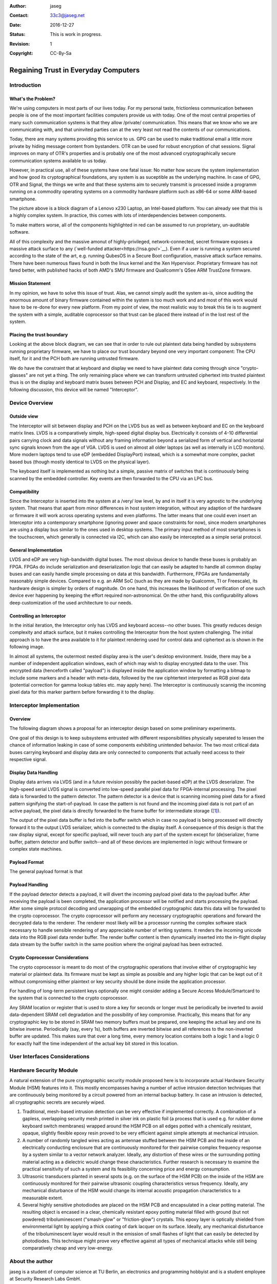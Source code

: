 :Author: jaseg
:Contact: 33c3@jaseg.net
:date: $Date: 2016-12-27 18:15:00 +0100 (Tue, 27 Sep 2016) $
:status: This is work in progress.
:revision: 1
:copyright: CC-By-Sa

=====================================
Regaining Trust in Everyday Computers
=====================================

Introduction
============

What's the Problem?
-------------------

We're using computers in most parts of our lives today. For my personal taste, frictionless communication between people
is one of the most important facilities computers provide us with today. One of the most central properties of many such
communication systems is that they allow /private/ communication. This means that we know who we are communicating with,
and that uninvited parties can at the very least not read the contents of our communications.

Today, there are many systems providing this service to us. GPG can be used to make traditional email a little more
private by hiding message content from bystanders. OTR can be used for robust encryption of chat sessions. Signal
improves on many of OTR's properties and is probably one of the most advanced cryptographically secure communication
systems available to us today.

However, in practical use, all of these systems have one fatal issue: No matter how secure the system implementation and
how good its cryptographical foundations, any system is as suceptible as the underlying machine. In case of GPG, OTR and
Signal, the things we write and that these systems aim to securely transmit is processed inside a programm running on a
commodity operating systems on a commodity hardware platform such as x86-64 or some ARM-based smartphone.

.. image:: slides/slide05.png

The picture above is a block diagram of a Lenovo x230 Laptop, an Intel-based platform. You can already see that this is
a highly complex system. In practice, this comes with lots of interdependencies between components.

To make matters worse, all of the components highlighted in red can be assumed to run proprietary, un-auditable
software.

All of this complexity and the massive amonut of highly-privileged, network-connected, secret firmware exposes a massive
attack surface to any (`well-funded attacker<https://nsa.gov/>`__). Even if a user is running a system secured according
to the state of the art, e.g. running QubesOS in a Secure Boot configuration, massive attack surface remains. There have
been numerous flaws found in both the linux kernel and the Xen Hypervisor. Proprietary firmware has not fared better,
with published hacks of both AMD's SMU firmware and Quallcomm's QSee ARM TrustZone firmware.

Mission Statement
-----------------

In my opinion, we have to solve this issue of trust. Alas, we cannot simply audit the system as-is, since auditing the
enormous amount of binary firmware contained within the system is too much work and and most of this work would have to
be re-done for every new platform. From my point of view, the most realistic way to break this tie is to augment the
system with a simple, auditable coprocessor so that trust can be placed there instead of in the lost rest of the system.

Placing the trust boundary
--------------------------

Looking at the above block diagram, we can see that in order to rule out plaintext data being handled by subsystems
running proprietary firmware, we have to place our trust boundary beyond one very important component: The CPU itself,
for it and the PCH both are running untrusted firmware.

We do have the constraint that at keyboard and display we need to have plaintext data coming through since
"crypto-glasses" are not yet a thing. The only remaining place where we can transform untrusted ciphertext into trusted
plaintext thus is on the display and keyboard matrix buses between PCH and Display, and EC and keyboard, respectively.
In the following discussion, this device will be named "Interceptor".

.. image:: slides/slide08.png

Device Overview
===============

Outside view
------------

The Interceptor will sit between display and PCH on the LVDS bus as well as between keyboard and EC on the keyboard
matrix lines. LVDS is a comparatively simple, high-speed digital display bus. Electrically it consists of 4-10
differential pairs carrying clock and data signals without any framing information beyond a serialized form of vertical
and horizontal sync signals known from the age of VGA. LVDS is used on almost all older laptops (as well as internally
in LCD monitors). More modern laptops tend to use eDP (embedded DisplayPort) instead, which is a somewhat more complex,
packet based bus (though mostly identical to LVDS on the physical layer).

The keyboard itself is implemented as nothing but a simple, passive matrix of switches that is continuously being
scanned by the embedded controller. Key events are then forwarded to the CPU via an LPC bus.

.. image:: slides/slide09.png

Compatibility
-------------

Since the Interceptor is inserted into the system at a /very/ low level, by and in itself it is very agnostic to the
underlying system. That means that apart from minor differences in host system integration, without any adaption of the
hardware or firmware it will work across operating systems and even platforms. The latter means that one could even
insert an Interceptor into a contemporary smartphone (ignoring power and space constraints for now), since modern
smartphones are using a display bus similar to the ones used in desktop systems. The primary input method of most
smartphones is the touchscreen, which generally is connected via I2C, which can also easily be intercepted as a simple
serial protocol.

.. image:: slides/slide10.png

General Implementation
----------------------

LVDS and eDP are very high-bandwidth digital buses. The most obvious device to handle these buses is probably an FPGA.
FPGAs do include serialization and deserialization logic that can easily be adapted to handle all common display buses
and can easily handle simple processing on data at this bandwidth. Furthermore, FPGAs are fundamentally reasonably
simple devices. Compared to e.g. an ARM SoC (such as they are made by Qualcomm, TI or Freescale), its hardware design is
simpler by orders of magnitude. On one hand, this increases the likelihood of verification of one such device ever
happening by keeping the effort required non-astronomical. On the other hand, this configurability allows deep
customization of the used architecture to our needs.

Controlling an Interceptor
--------------------------

In the initial iteration, the Interceptor only has LVDS and keyboard access--no other buses. This greatly reduces design
complexity and attack surface, but it makes controlling the Interceptor from the host system challenging. The initial
approach is to have the area available to it for plaintext rendering used for control data and ciphertext as is shown in
the following image.

.. image:: slides/slide12.png

In almost all systems, the outermost nested display area is the user's desktop environment. Inside, there may be a
number of independent application windows, each of which may wish to display encrypted data to the user. This encrypted
data (henceforth called "payload") is displayed inside the application window by formatting a bitmap to include some
markers and a header with meta-data, followed by the raw ciphtertext interpreted as RGB pixel data (potential correction
for gamma lookup tables etc. may apply here). The Interceptor is continuously scannig the incoming pixel data for this
marker parttern before forwarding it to the display.

Interceptor Implementation
==========================

Overview
--------

The following diagram shows a proposal for an interceptor design based on some preliminary experiments.

.. image:: slides/slide14.png

One goal of this design is to keep subsystems entrusted with different responsibilities physically seperated to lessen
the chance of information leaking in case of some components exhibiting unintended behavior. The two most critical data
buses carrying keyboard and display data are only connected to components that actually need access to their respective
signal.

Display Data Handling
---------------------

Display data arrives via LVDS (and in a future revision possibly the packet-based eDP) at the LVDS deserializer. The
high-speed serial LVDS signal is converted into low-speed parallel pixel data for FPGA-internal processing. The pixel
data is forwarded to the pattern detector. The pattern detector is a device that is scanning incoming pixel data for a
fixed pattern signifying the start-of-payload. In case the pattern is not found and the incoming pixel data is not part
of an active payload, the pixel data is directly forwarded to the frame buffer for intermediate storage ([#triplebuf]_).

The output of the pixel data buffer is fed into the buffer switch which in case no payload is being processed will
directly forward it to the output LVDS serializer, which is connected to the display itself. A consequence of this
design is that the raw display signal, except for specific payload, will never touch any part of the system except for
(de)serializer, frame buffer, pattern detector and buffer switch--and all of these devices are implemented in logic
without firmware or complex state machines.

Payload Format
--------------
.. Header format and markers

The general payload format is that 

Payload Handling
----------------

If the payload detector detects a payload, it will divert the incoming payload pixel data to the payload buffer. After
receiving the payload is been completed, the application processor will be notified and starts processing the payload.
After some simple protocol decoding and unwrapping of the embedded cryptographic data this data will be forwarded to the
crypto coprocessor. The crypto coprocessor will perform any necessary cryptographic operations and forward the decrypted
data to the renderer. The renderer most likely will be a processor running the complex software stack necessary to
handle sensible rendering of any appreciable number of writing systems. It renders the incoming unicode data into the
RGB pixel data render buffer. The render buffer content is then dynamically inserted into the in-flight display data
stream by the buffer switch in the same position where the original payload has been extracted.

Crypto Coprocessor Considerations
---------------------------------

The crypto coprocessor is meant to do most of the cryptographic operations that involve either of cryptographic key
material or plaintext data. Its firmware must be kept as simple as possible and any higher logic that can be kept out of
it without compromising either plaintext or key security should be done inside the application processor.

For handling of long-term persistent keys optionally one might consider adding a Secure Access Module/Smartcard to the
system that is connected to the crypto coprocessor.

Any SRAM location or register that is used to store a key for seconds or longer must be periodically be inverted to
avoid data-dependent SRAM cell degradation and the possibility of key compromise. Practically, this means that for any
cryptographic key to be stored in SRAM two memory buffers must be prepared, one keeping the actual key and one its
bitwise inverse. Periodically (say, every 1s), both buffers are inverted bitwise and all references to the non-inverted
buffer are updated. This makes sure that over a long time, every memory location contains both a logic 1 and a logic 0
for exactly half the time independent of the actual key bit stored in this location.

User Interfaces Considerations
==============================

Hardware Security Module
========================

A natural extension of the pure cryptographic security module proposed here is to incorporate actual Hardware Security
Module (HSM) features into it. This mostly encompasses having a number of active intrusion detection techniques that are
continuously being monitored by a circuit powered from an internal backup battery. In case an intrusion is detected,
all cryptographic secrets are securely wiped.

1. Traditional, mesh-based intrusion detection can be very effective if implemented correctly. A combination of a
   gapless, overlapping security mesh printed in silver ink on plastic foil (a process that is used e.g. for rubber dome
   keyboard switch membranes) wrapped around the HSM PCB on all edges potted with a chemically resistant, opaque,
   slightly flexible epoxy resin proved to be very efficient against simple attempts at mechanical intrusion.
2. A number of randomly tangled wires acting as antennae stuffed between the HSM PCB and the inside of an electrically
   conducting enclosure that are continuously monitored for their pairwise complex frequency response by a system
   similar to a vector network analyzer. Ideally, any distortion of these wires or the surrounding potting material
   acting as a dielectric would change these characteristics. Further research is necessary to examine the practical
   sensitivity of such a system and its feasibility concerning price and energy consumption.
3. Ultrasonic transducers planted in several spots (e.g. on the surface of the HSM PCB) on the inside of the HSM are
   continuously monitored for their pairwise ultrasonic coupling characteristics versus frequency. Ideally, any
   mechanical disturbance of the HSM would change its internal acoustic propagation characteristics to a measurable
   extent.
4. Several highly sensitive photodiodes are placed on the HSM PCB and encapsulated in a clear potting material. The
   resulting object is encased in a clear, chemically resistant epoxy potting material filled with ground (but not
   powdered) triboluminescent ("smash-glow" or "friction-glow") crystals. This epoxy layer is optically shielded from
   environmental light by applying a thick coating of dark lacquer on its surface. Ideally, any mechanical disturbance
   of the triboluminescent layer would result in the emission of small flashes of light that can easily be detected by
   photodiodes. This technique might prove very effective against all types of mechanical attacks while still being
   comparatively cheap and very low-energy.

About the author
================

jaseg is a student of computer science at TU Berlin, an electronics and programming hobbyist and is a student employee
at Security Research Labs GmbH.

.. [#triplebuf] This is necessary to cross from the LVDS input clock domain into the system clock domain. Clocking the
    entire system from the LVDS clock is not a realistic option since there are no guarantees made on when this clock
    will be active or its performance characteristics. Especially the serializer should probably be fed from a reliable,
    clean clock source to avoid problems with marginal downstream devices. In contrast to a fully source-synchronous
    implementation this mostly comes at the cost of a higher delay (up to two frames) as compared to several pixels up
    to a few full lines. However, it does provide potential for comparatively painless future extension of the system to
    mutiple inputs or outputs.

